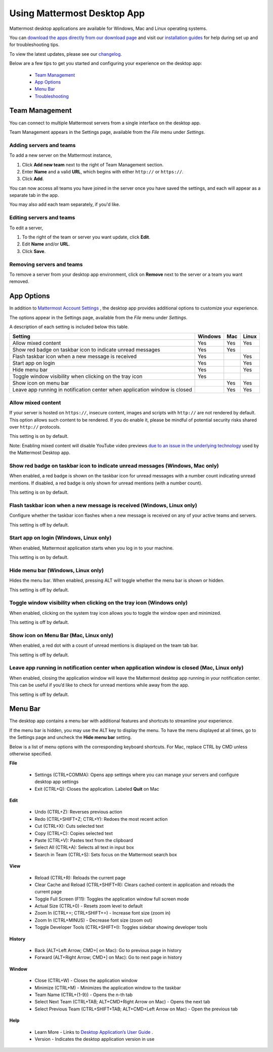 ===================================
Using Mattermost Desktop App
===================================

Mattermost desktop applications are available for Windows, Mac and Linux operating systems. 

You can `download the apps directly from our download page <https://about.mattermost.com/downloads/>`_ and visit our `installation guides <https://docs.mattermost.com/install/desktop.html>`_ for help during set up and for troubleshooting tips.

To view the latest updates, please see our `changelog <https://docs.mattermost.com/help/apps/desktop-changelog.html>`_.

Below are a few tips to get you started and configuring your experience on the desktop app:

 - `Team Management <https://docs.mattermost.com/help/apps/desktop-guide.html#id1>`_
 - `App Options <https://docs.mattermost.com/help/apps/desktop-guide.html#id2>`_
 - `Menu Bar <https://docs.mattermost.com/help/apps/desktop-guide.html#id3>`_
 - `Troubleshooting <https://docs.mattermost.com/help/apps/desktop-guide.html#id4>`_

Team Management
---------------------------------------------------------------------

You can connect to multiple Mattermost servers from a single interface on the desktop app.

Team Management appears in the Settings page, available from the `File` menu under `Settings`.

Adding servers and teams
~~~~~~~~~~~~~~~~~~~~~~~~~~~~~~~~~~~~~~~~~~~~~~~~~~~~~~~~~~~~~~~~~~~~~

To add a new server on the Mattermost instance, 

1. Click **Add new team** next to the right of Team Management section.
2. Enter **Name** and a valid **URL**, which begins with either ``http://`` or ``https://``.
3. Click **Add**.

You can now access all teams you have joined in the server once you have saved the settings, and each will appear as a separate tab in the app. 

You may also add each team separately, if you'd like.

Editing servers and teams
~~~~~~~~~~~~~~~~~~~~~~~~~~~~~~~~~~~~~~~~~~~~~~~~~~~~~~~~~~~~~~~~~~~~~

To edit a server, 

1. To the right of the team or server you want update, click **Edit**.
2. Edit **Name** and/or **URL**.
3. Click **Save**.

Removing servers and teams
~~~~~~~~~~~~~~~~~~~~~~~~~~~~~~~~~~~~~~~~~~~~~~~~~~~~~~~~~~~~~~~~~~~~~

To remove a server from your desktop app environment, click on **Remove** next to the server or a team you want removed.

App Options
---------------------------------------------------------------------

In addition to `Mattermost Account Settings <https://docs.mattermost.com/help/settings/account-settings.html>`_ , the desktop app provides additional options to customize your experience. 

The options appear in the Settings page, available from the `File` menu under `Settings`.

A description of each setting is included below this table.

+-------------------------------------------------------------------------------+---------------------------+---------------------------+---------------------------+
| Setting                                                                       | Windows                   | Mac                       | Linux                     |
+===============================================================================+===========================+===========================+===========================+
| Allow mixed content                                                           | Yes                       | Yes                       | Yes                       |
+-------------------------------------------------------------------------------+---------------------------+---------------------------+---------------------------+
| Show red badge on taskbar icon to indicate unread messages                    | Yes                       | Yes                       |                           |
+-------------------------------------------------------------------------------+---------------------------+---------------------------+---------------------------+
| Flash taskbar icon when a new message is received                             | Yes                       |                           | Yes                       |
+-------------------------------------------------------------------------------+---------------------------+---------------------------+---------------------------+
| Start app on login                                                            | Yes                       |                           | Yes                       |
+-------------------------------------------------------------------------------+---------------------------+---------------------------+---------------------------+
| Hide menu bar                                                                 | Yes                       |                           | Yes                       |
+-------------------------------------------------------------------------------+---------------------------+---------------------------+---------------------------+
| Toggle window visibility when clicking on the tray icon                       | Yes                       |                           |                           |
+-------------------------------------------------------------------------------+---------------------------+---------------------------+---------------------------+
| Show icon on menu bar                                                         |                           | Yes                       | Yes                       |
+-------------------------------------------------------------------------------+---------------------------+---------------------------+---------------------------+
| Leave app running in notification center when application window is closed    |                           | Yes                       | Yes                       |
+-------------------------------------------------------------------------------+---------------------------+---------------------------+---------------------------+

Allow mixed content
~~~~~~~~~~~~~~~~~~~~~~~~~~~~~~~~~~~~~~~~~~~~~~~~~~~~~~~~~~~~~~~~~~~~~

If your server is hosted on ``https://``, insecure content, images and scripts with ``http://`` are not rendered by default. This option allows such content to be rendered. If you do enable it, please be mindful of potential security risks shared over ``http://`` protocols.

This setting is on by default.

Note: Enabling mixed content will disable YouTube video previews `due to an issue in the underlying technology <https://github.com/electron/electron/issues/2749>`_ used by the Mattermost Desktop app.

Show red badge on taskbar icon to indicate unread messages (Windows, Mac only)
~~~~~~~~~~~~~~~~~~~~~~~~~~~~~~~~~~~~~~~~~~~~~~~~~~~~~~~~~~~~~~~~~~~~~~~~~~~~~~

When enabled, a red badge is shown on the taskbar icon for unread messages with a number count indicating unread mentions. If disabled, a red badge is only shown for unread mentions (with a number count).

This setting is on by default.

Flash taskbar icon when a new message is received (Windows, Linux only)
~~~~~~~~~~~~~~~~~~~~~~~~~~~~~~~~~~~~~~~~~~~~~~~~~~~~~~~~~~~~~~~~~~~~~~~

Configure whether the taskbar icon flashes when a new message is received on any of your active teams and servers.

This setting is off by default.

Start app on login (Windows, Linux only)
~~~~~~~~~~~~~~~~~~~~~~~~~~~~~~~~~~~~~~~~~~~~~~~~~~~~~~~~~~~~~~~~~~~~~

When enabled, Mattermost application starts when you log in to your machine.

This setting is on by default.

Hide menu bar (Windows, Linux only)
~~~~~~~~~~~~~~~~~~~~~~~~~~~~~~~~~~~~~~~~~~~~~~~~~~~~~~~~~~~~~~~~~~~~~

Hides the menu bar. When enabled, pressing ALT will toggle whether the menu bar is shown or hidden.

This setting is off by default.

Toggle window visibility when clicking on the tray icon (Windows only)
~~~~~~~~~~~~~~~~~~~~~~~~~~~~~~~~~~~~~~~~~~~~~~~~~~~~~~~~~~~~~~~~~~~~~~

When enabled, clicking on the system tray icon allows you to toggle the window open and minimized.

This setting is off by default.

Show icon on Menu Bar (Mac, Linux only)
~~~~~~~~~~~~~~~~~~~~~~~~~~~~~~~~~~~~~~~~~~~~~~~~~~~~~~~~~~~~~~~~~~~~~

When enabled, a red dot with a count of unread mentions is displayed on the team tab bar.

This setting is off by default.

Leave app running in notification center when application window is closed (Mac, Linux only)
~~~~~~~~~~~~~~~~~~~~~~~~~~~~~~~~~~~~~~~~~~~~~~~~~~~~~~~~~~~~~~~~~~~~~~~~~~~~~~~~~~~~~~~~~~~~

When enabled, closing the application window will leave the Mattermost desktop app running in your notification center. This can be useful if you’d like to check for unread mentions while away from the app.

This setting is off by default.

Menu Bar
---------------------------------------------------------------------

The desktop app contains a menu bar with additional features and shortcuts to streamline your experience. 

If the menu bar is hidden, you may use the ALT key to display the menu. To have the menu displayed at all times, go to the Settings page and uncheck the **Hide menu bar** setting.

Below is a list of menu options with the corresponding keyboard shortcuts. For Mac, replace CTRL by CMD unless otherwise specified.

**File**

 - Settings (CTRL+COMMA): Opens app settings where you can manage your servers and configure desktop app settings
 - Exit (CTRL+Q): Closes the application. Labeled **Quit** on Mac

**Edit**

 - Undo (CTRL+Z): Reverses previous action
 - Redo (CTRL+SHIFT+Z; CTRL+Y): Redoes the most recent action
 - Cut (CTRL+X): Cuts selected text
 - Copy (CTRL+C): Copies selected text
 - Paste (CTRL+V): Pastes text from the clipboard
 - Select All (CTRL+A): Selects all text in input box
 - Search in Team (CTRL+S): Sets focus on the Mattermost search box

**View**

 - Reload (CTRL+R): Reloads the current page
 - Clear Cache and Reload (CTRL+SHIFT+R): Clears cached content in application and reloads the current page
 - Toggle Full Screen (F11): Toggles the application window full screen mode
 - Actual Size (CTRL+0) - Resets zoom level to default
 - Zoom In (CTRL+=; CTRL+SHIFT+=) - Increase font size (zoom in)
 - Zoom In (CTRL+MINUS) - Decrease font size (zoom out)
 - Toggle Developer Tools (CTRL+SHIFT+I): Toggles sidebar showing developer tools

**History**

 - Back (ALT+Left Arrow; CMD+[ on Mac): Go to previous page in history
 - Forward (ALT+Right Arrow; CMD+] on Mac): Go to next page in history

**Window**

 - Close (CTRL+W) - Closes the application window
 - Minimize (CTRL+M) - Minimizes the application window to the taskbar
 - Team Name (CTRL+{1-9}) - Opens the n-th tab
 - Select Next Team (CTRL+TAB; ALT+CMD+Right Arrow on Mac) - Opens the next tab
 - Select Previous Team (CTRL+SHIFT+TAB; ALT+CMD+Left Arrow on Mac) - Open the previous tab

**Help**

 - Learn More - Links to `Desktop Application’s User Guide <https://docs.mattermost.com/help/apps/desktop-guide.html>`_ .
 - Version - Indicates the desktop application version in use

